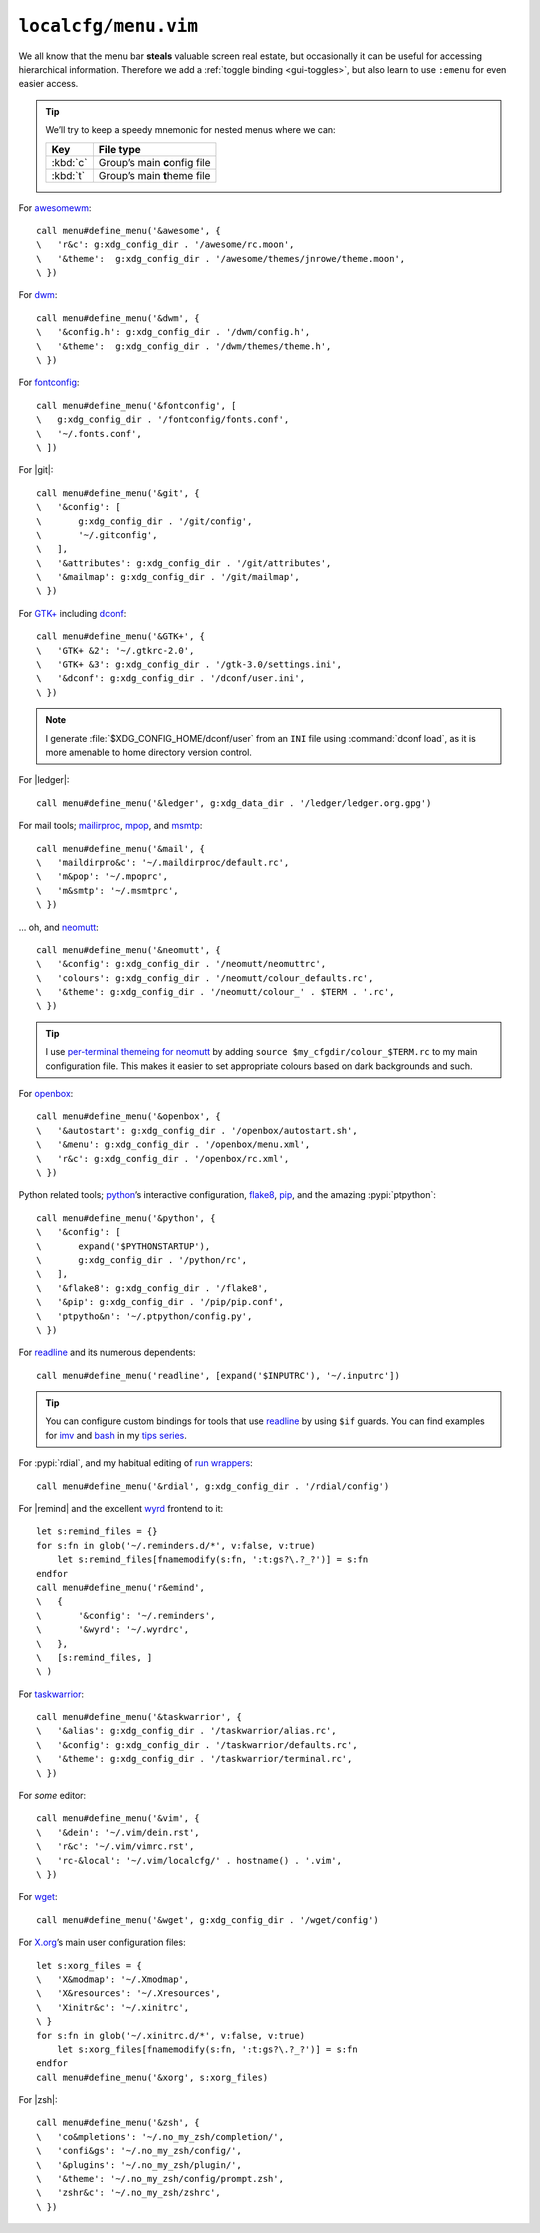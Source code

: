 ``localcfg/menu.vim``
=====================

We all know that the menu bar **steals** valuable screen real estate, but
occasionally it can be useful for accessing hierarchical information.  Therefore
we add a :ref:`toggle binding <gui-toggles>`, but also learn to use ``:emenu``
for even easier access.

.. seealso::

    * :doc:`autoloaded functions <../autoload/menu>` used in this file

.. tip::

    We’ll try to keep a speedy mnemonic for nested menus where we can:

    ======== =============================
    Key      File type
    ======== =============================
    :kbd:`c` Group’s main **c**\onfig file
    :kbd:`t` Group’s main **t**\heme file
    ======== =============================

For awesomewm_::

    call menu#define_menu('&awesome', {
    \   'r&c': g:xdg_config_dir . '/awesome/rc.moon',
    \   '&theme':  g:xdg_config_dir . '/awesome/themes/jnrowe/theme.moon',
    \ })

For dwm_::

    call menu#define_menu('&dwm', {
    \   '&config.h': g:xdg_config_dir . '/dwm/config.h',
    \   '&theme':  g:xdg_config_dir . '/dwm/themes/theme.h',
    \ })

For fontconfig_::

    call menu#define_menu('&fontconfig', [
    \   g:xdg_config_dir . '/fontconfig/fonts.conf',
    \   '~/.fonts.conf',
    \ ])

For |git|::

    call menu#define_menu('&git', {
    \   '&config': [
    \       g:xdg_config_dir . '/git/config',
    \       '~/.gitconfig',
    \   ],
    \   '&attributes': g:xdg_config_dir . '/git/attributes',
    \   '&mailmap': g:xdg_config_dir . '/git/mailmap',
    \ })

For `GTK+`_ including dconf_::

    call menu#define_menu('&GTK+', {
    \   'GTK+ &2': '~/.gtkrc-2.0',
    \   'GTK+ &3': g:xdg_config_dir . '/gtk-3.0/settings.ini',
    \   '&dconf': g:xdg_config_dir . '/dconf/user.ini',
    \ })

.. note::

    I generate :file:`$XDG_CONFIG_HOME/dconf/user` from an ``INI`` file using
    :command:`dconf load`, as it is more amenable to home directory version
    control.

For |ledger|::

    call menu#define_menu('&ledger', g:xdg_data_dir . '/ledger/ledger.org.gpg')

For mail tools; mailirproc_, mpop_, and msmtp_::

    call menu#define_menu('&mail', {
    \   'maildirpro&c': '~/.maildirproc/default.rc',
    \   'm&pop': '~/.mpoprc',
    \   'm&smtp': '~/.msmtprc',
    \ })

… oh, and neomutt_::

    call menu#define_menu('&neomutt', {
    \   '&config': g:xdg_config_dir . '/neomutt/neomuttrc',
    \   'colours': g:xdg_config_dir . '/neomutt/colour_defaults.rc',
    \   '&theme': g:xdg_config_dir . '/neomutt/colour_' . $TERM . '.rc',
    \ })

.. tip::

    I use `per-terminal themeing for neomutt`_ by adding ``source
    $my_cfgdir/colour_$TERM.rc`` to my main configuration file.  This makes it
    easier to set appropriate colours based on dark backgrounds and such.

For openbox_::

    call menu#define_menu('&openbox', {
    \   '&autostart': g:xdg_config_dir . '/openbox/autostart.sh',
    \   '&menu': g:xdg_config_dir . '/openbox/menu.xml',
    \   'r&c': g:xdg_config_dir . '/openbox/rc.xml',
    \ })

Python related tools; python_’s interactive configuration, flake8_, pip_, and
the amazing :pypi:`ptpython`::

    call menu#define_menu('&python', {
    \   '&config': [
    \       expand('$PYTHONSTARTUP'),
    \       g:xdg_config_dir . '/python/rc',
    \   ],
    \   '&flake8': g:xdg_config_dir . '/flake8',
    \   '&pip': g:xdg_config_dir . '/pip/pip.conf',
    \   'ptpytho&n': '~/.ptpython/config.py',
    \ })

For readline_ and its numerous dependents::

    call menu#define_menu('readline', [expand('$INPUTRC'), '~/.inputrc'])

.. tip::

    You can configure custom bindings for tools that use readline_ by using
    ``$if`` guards.  You can find examples for imv_ and bash_ in my `tips
    series`_.

For :pypi:`rdial`, and my habitual editing of `run wrappers`_::

    call menu#define_menu('&rdial', g:xdg_config_dir . '/rdial/config')

For |remind| and the excellent wyrd_ frontend to it::

    let s:remind_files = {}
    for s:fn in glob('~/.reminders.d/*', v:false, v:true)
        let s:remind_files[fnamemodify(s:fn, ':t:gs?\.?_?')] = s:fn
    endfor
    call menu#define_menu('r&emind',
    \   {
    \       '&config': '~/.reminders',
    \       '&wyrd': '~/.wyrdrc',
    \   },
    \   [s:remind_files, ]
    \ )

For taskwarrior_::

    call menu#define_menu('&taskwarrior', {
    \   '&alias': g:xdg_config_dir . '/taskwarrior/alias.rc',
    \   '&config': g:xdg_config_dir . '/taskwarrior/defaults.rc',
    \   '&theme': g:xdg_config_dir . '/taskwarrior/terminal.rc',
    \ })

For *some* editor::

    call menu#define_menu('&vim', {
    \   '&dein': '~/.vim/dein.rst',
    \   'r&c': '~/.vim/vimrc.rst',
    \   'rc-&local': '~/.vim/localcfg/' . hostname() . '.vim',
    \ })

For wget_::

    call menu#define_menu('&wget', g:xdg_config_dir . '/wget/config')

For X.org_’s main user configuration files::

    let s:xorg_files = {
    \   'X&modmap': '~/.Xmodmap',
    \   'X&resources': '~/.Xresources',
    \   'Xinitr&c': '~/.xinitrc',
    \ }
    for s:fn in glob('~/.xinitrc.d/*', v:false, v:true)
        let s:xorg_files[fnamemodify(s:fn, ':t:gs?\.?_?')] = s:fn
    endfor
    call menu#define_menu('&xorg', s:xorg_files)

For |zsh|::

    call menu#define_menu('&zsh', {
    \   'co&mpletions': '~/.no_my_zsh/completion/',
    \   'confi&gs': '~/.no_my_zsh/config/',
    \   '&plugins': '~/.no_my_zsh/plugin/',
    \   '&theme': '~/.no_my_zsh/config/prompt.zsh',
    \   'zshr&c': '~/.no_my_zsh/zshrc',
    \ })

.. _awesomewm: https://awesomewm.org/
.. _dwm: https://dwm.suckless.org/
.. _fontconfig: https://fontconfig.org/
.. _GTK+: https://www.gtk.org/
.. _dconf: https://wiki.gnome.org/action/show/Projects/dconf
.. _mailirproc: http://joel.rosdahl.net/maildirproc/
.. _mpop: https://marlam.de/mpop/
.. _msmtp: https://marlam.de/msmtp/
.. _neomutt: https://neomutt.org/
.. _per-terminal themeing for neomutt:
    https://jnrowe.github.io/articles/tips/Theming_mutt.html
.. _openbox: http://openbox.org/
.. _python: https://www.python.org/
.. _flake8: https://gitlab.com/pycqa/flake8/
.. _pip: https://pip.pypa.io/
.. _readline: http://cnswww.cns.cwru.edu/php/chet/readline/rltop.html
.. _imv: https://jnrowe.github.io/articles/tips/readline_rename_imv.html
.. _bash: https://jnrowe.github.io/articles/tips/Beyond_tab_completion.html
.. _tips series: https://jnrowe.github.io/articles/tips/
.. _run wrappers:
    https://rdial.readthedocs.io/en/latest/config.html#run-wrappers-section
.. _wyrd: http://pessimization.com/software/wyrd/
.. _taskwarrior: https://taskwarrior.org/
.. _wget: https://www.gnu.org/software/wget/
.. _X.org: https://www.x.org/

.. spelling::

    onfig
    heme
